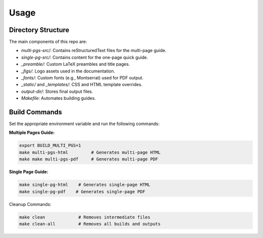 Usage
=====

Directory Structure
-------------------

The main components of this repo are:

- `multi-pgs-src/`: Contains reStructuredText files for the multi-page guide.
- `single-pg-src/`: Contains content for the one-page quick guide.
- `_preamble/`: Custom LaTeX preambles and title pages.
- `_figs/`: Logo assets used in the documentation.
- `_fonts/`: Custom fonts (e.g., Montserrat) used for PDF output.
- `_static/` and `_templates/`: CSS and HTML template overrides.
- `output-dir/`: Stores final output files.
- `Makefile`: Automates building guides.

Build Commands
--------------

Set the appropriate environment variable and run the following commands:

**Multiple Pages Guide:**

.. code-block:: bash

    export BUILD_MULTI_PGS=1 
    make multi-pgs-html         # Generates multi-page HTML
    make make multi-pgs-pdf     # Generates multi-page PDF

**Single Page Guide:**

.. code-block:: bash

    make single-pg-html    # Generates single-page HTML
    make single-pg-pdf    # Generates single-page PDF

Cleanup Commands:

.. code-block:: bash

    make clean             # Removes intermediate files
    make clean-all         # Removes all builds and outputs
